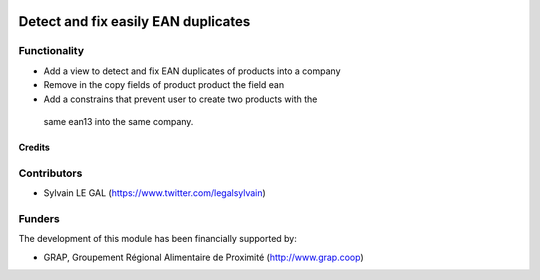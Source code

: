 .. image:: https://img.shields.io/badge/licence-AGPL--3-blue.svg
   :target: http://www.gnu.org/licenses/agpl-3.0-standalone.html
   :alt: License: AGPL-3

====================================
Detect and fix easily EAN duplicates
====================================

Functionality
-------------

* Add a view to detect and fix EAN duplicates of products into a company

* Remove in the copy fields of product product the field ean

* Add a constrains that prevent user to create two products with the
 same ean13 into the same company.

.. figure:: /pos_ean_duplicates/static/description/product_barcode_constrains.png
   :width: 800 px

Credits
=======

Contributors
------------

* Sylvain LE GAL (https://www.twitter.com/legalsylvain)

Funders
-------

The development of this module has been financially supported by:

* GRAP, Groupement Régional Alimentaire de Proximité (http://www.grap.coop)
